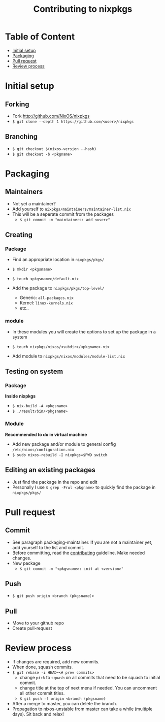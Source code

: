 #+title: Contributing to nixpkgs
#+description: Notes on how to contribute to the NixOS/nixpkgs repository

* Table of Content
:PROPERTIES:
:TOC:      :include all :depth 1 :force (nothing) :ignore (this)
:END:
:CONTENTS:
- [[#initial-setup][Initial setup]]
- [[#packaging][Packaging]]
- [[#pull-request][Pull request]]
- [[#review-process][Review process]]
:END:
* Initial setup
** Forking
- Fork http://github.com/NixOS/nixpkgs
- ~$ git clone --depth 1 https://github.com/<user>/nixpkgs~
** Branching
- ~$ git checkout $(nixos-version --hash)~
- ~$ git checkout -b <pkgname>~
* Packaging
** Maintainers
- Not yet a maintainer?
- Add yourself to ~nixpkgs/maintainers/maintainer-list.nix~
- This will be a seperate commit from the packages
  - ~$ git commit -m "maintainers: add <user>"~
** Creating
*** Package
- Find an appropriate location in ~nixpkgs/pkgs/~
- ~$ mkdir <pkgsname>~
- ~$ touch <pkgsname>/default.nix~

- Add the package to ~nixpkgs/pkgs/top-level/~
  - Generic: ~all-packages.nix~
  - Kernel: ~linux-kernels.nix~
  - etc..
*** module
- In these modules you will create the options to set up the package in a system
- ~$ touch nixpkgs/nixos/<subdir>/<pkgname>.nix~

- Add module to ~nixpkgs/nixos/modules/module-list.nix~
** Testing on system
*** Package
*Inside nixpkgs*
- ~$ nix-build -A <pkgsname>~
- ~$ ./result/bin/<pkgsname>~
*** Module
*Recommended to do in virtual machine*
- Add new package and/or module to general config ~/etc/nixos/configuration.nix~
- ~$ sudo nixos-rebuild -I nixpkgs=$PWD switch~
** Editing an existing packages
- Just find the package in the repo and edit
- Personally I use ~$ grep -Frwl <pkgname>~ to quickly find the package in ~nixpkgs/pkgs/~
* Pull request
** Commit
- See paragraph packaging-maintainer. If you are not a maintainer yet, add yourself to the list and commit.
- Before committing, read the [[https://github.com/NixOS/nixpkgs/blob/master/CONTRIBUTING.md][contributing]] guideline. Make needed changes.
- New package
  - ~$ git commit -m "<pkgsname>: init at <version>"~
** Push
- ~$ git push origin <branch (pkgsname)>~
** Pull
- Move to your github repo
- Create pull-request
* Review process
- If changes are required, add new commits.
- When done, squash commits.
- ~$ git rebase -i HEAD~<# prev commits>~
  - change ~pick~ to ~squash~ on all commits that need to be squash to initial commit.
  - change title at the top of next menu if needed. You can uncomment all other commit titles.
  - ~$ git push -f origin <branch (pkgsname)~

- After a merge to master, you can delete the branch.
- Propagation to nixos-unstable from master can take a while (multiple days). Sit back and relax!
